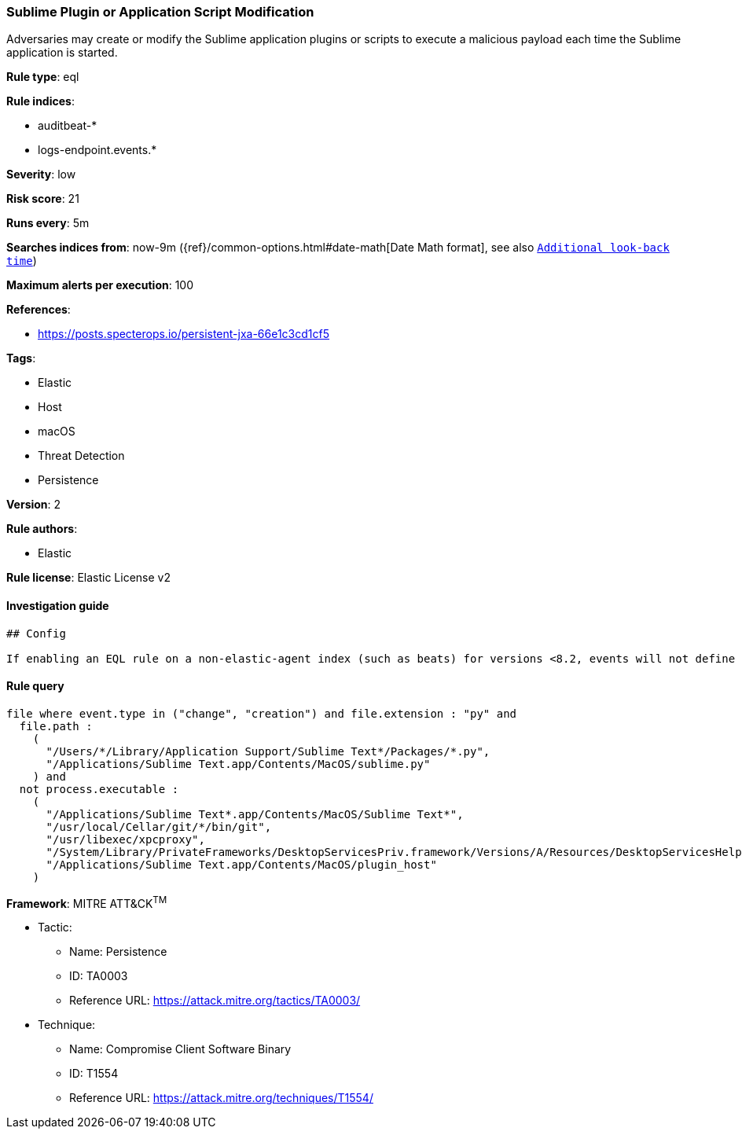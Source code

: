 [[prebuilt-rule-0-16-2-sublime-plugin-or-application-script-modification]]
=== Sublime Plugin or Application Script Modification

Adversaries may create or modify the Sublime application plugins or scripts to execute a malicious payload each time the Sublime application is started.

*Rule type*: eql

*Rule indices*: 

* auditbeat-*
* logs-endpoint.events.*

*Severity*: low

*Risk score*: 21

*Runs every*: 5m

*Searches indices from*: now-9m ({ref}/common-options.html#date-math[Date Math format], see also <<rule-schedule, `Additional look-back time`>>)

*Maximum alerts per execution*: 100

*References*: 

* https://posts.specterops.io/persistent-jxa-66e1c3cd1cf5

*Tags*: 

* Elastic
* Host
* macOS
* Threat Detection
* Persistence

*Version*: 2

*Rule authors*: 

* Elastic

*Rule license*: Elastic License v2


==== Investigation guide


[source, markdown]
----------------------------------
## Config

If enabling an EQL rule on a non-elastic-agent index (such as beats) for versions <8.2, events will not define `event.ingested` and default fallback for EQL rules was not added until 8.2, so you will need to add a custom pipeline to populate `event.ingested` to @timestamp for this rule to work.

----------------------------------

==== Rule query


[source, js]
----------------------------------
file where event.type in ("change", "creation") and file.extension : "py" and
  file.path : 
    (
      "/Users/*/Library/Application Support/Sublime Text*/Packages/*.py", 
      "/Applications/Sublime Text.app/Contents/MacOS/sublime.py"
    ) and
  not process.executable : 
    (
      "/Applications/Sublime Text*.app/Contents/MacOS/Sublime Text*", 
      "/usr/local/Cellar/git/*/bin/git", 
      "/usr/libexec/xpcproxy", 
      "/System/Library/PrivateFrameworks/DesktopServicesPriv.framework/Versions/A/Resources/DesktopServicesHelper", 
      "/Applications/Sublime Text.app/Contents/MacOS/plugin_host"
    )

----------------------------------

*Framework*: MITRE ATT&CK^TM^

* Tactic:
** Name: Persistence
** ID: TA0003
** Reference URL: https://attack.mitre.org/tactics/TA0003/
* Technique:
** Name: Compromise Client Software Binary
** ID: T1554
** Reference URL: https://attack.mitre.org/techniques/T1554/
